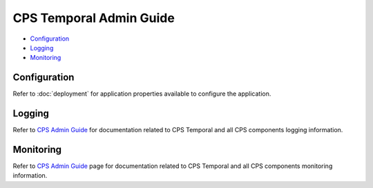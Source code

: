 .. This work is licensed under a
.. Creative Commons Attribution 4.0 International License.
.. http://creativecommons.org/licenses/by/4.0
..
.. Copyright (C) 2021 Bell Canada

========================
CPS Temporal Admin Guide
========================

* Configuration_
* Logging_
* Monitoring_

Configuration
=============

Refer to :doc:`deployment` for application properties available to configure the application.

Logging
=======

Refer to `CPS Admin Guide <https://docs.onap.org/projects/onap-cps/en/latest/admin-guide.html>`_
for documentation related to CPS Temporal and all CPS components
logging information.


Monitoring
==========

Refer to `CPS Admin Guide <https://docs.onap.org/projects/onap-cps/en/latest/admin-guide.html>`_
page for documentation related to CPS Temporal and all CPS components
monitoring information.

